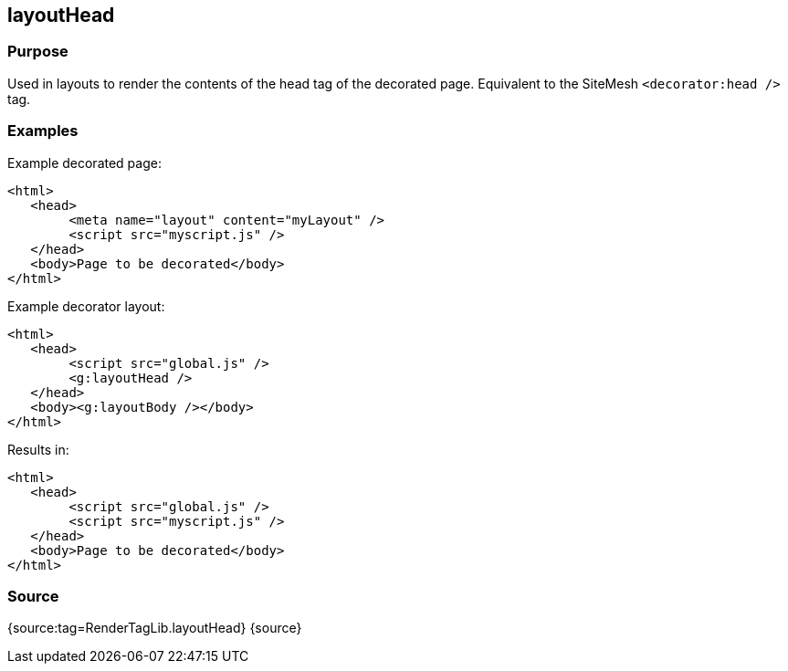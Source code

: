 
== layoutHead



=== Purpose


Used in layouts to render the contents of the head tag of the decorated page. Equivalent to the SiteMesh `<decorator:head />` tag.


=== Examples


Example decorated page:

[source,xml]
----
<html>
   <head>
        <meta name="layout" content="myLayout" />
        <script src="myscript.js" />
   </head>
   <body>Page to be decorated</body>
</html>
----

Example decorator layout:

[source,xml]
----
<html>
   <head>
        <script src="global.js" />
        <g:layoutHead />
   </head>
   <body><g:layoutBody /></body>
</html>
----

Results in:

[source,xml]
----
<html>
   <head>
        <script src="global.js" />
        <script src="myscript.js" />
   </head>
   <body>Page to be decorated</body>
</html>
----


=== Source


{source:tag=RenderTagLib.layoutHead}
{source}
